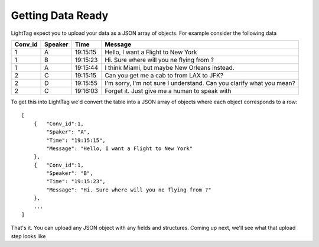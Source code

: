 .. _data_prep:

Getting Data Ready
===========================


LightTag expect you to upload your data as a JSON array of objects.  For example consider the following data

+-------+-------+----------------+----------------------------------------------------------------------------------+
|Conv_id|Speaker|Time            | Message                                                                          |
+=======+=======+================+==================================================================================+
|1      |    A  |      19:15:15  | Hello, I want a Flight to New York                                               |
+-------+-------+----------------+----------------------------------------------------------------------------------+
|1      |    B  |      19:15:23  | Hi. Sure where will you ne flying from ?                                         |
+-------+-------+----------------+----------------------------------------------------------------------------------+
|1      |    A  |      19:15:44  | I think Miami, but maybe New Orleans instead.                                    |
+-------+-------+----------------+----------------------------------------------------------------------------------+
|2      |    C  |      19:15:15  | Can you get me a cab to from LAX to JFK?                                         |
+-------+-------+----------------+----------------------------------------------------------------------------------+
|2      |    D  |      19:15:55  | I'm sorry, I'm not sure I understand. Can you clarify what you mean?             |
+-------+-------+----------------+----------------------------------------------------------------------------------+
|2      |    C  |      19:16:03  | Forget it. Just give me a human to speak with                                    |
+-------+-------+----------------+----------------------------------------------------------------------------------+

To get this into LightTag we'd convert the table into a JSON array of objects where each object corresponds to a row::

    [
        {   "Conv_id":1,
            "Spaker": "A",
            "Time": "19:15:15",
            "Message": "Hello, I want a Flight to New York"
        },
        {   "Conv_id":1,
            "Speaker": "B",
            "Time": "19:15:23",
            "Message": "Hi. Sure where will you ne flying from ?"
        },
        ...
    ]


That's it. You can upload any JSON object with any fields and structures. Coming up next, we'll see what that upload
step looks like